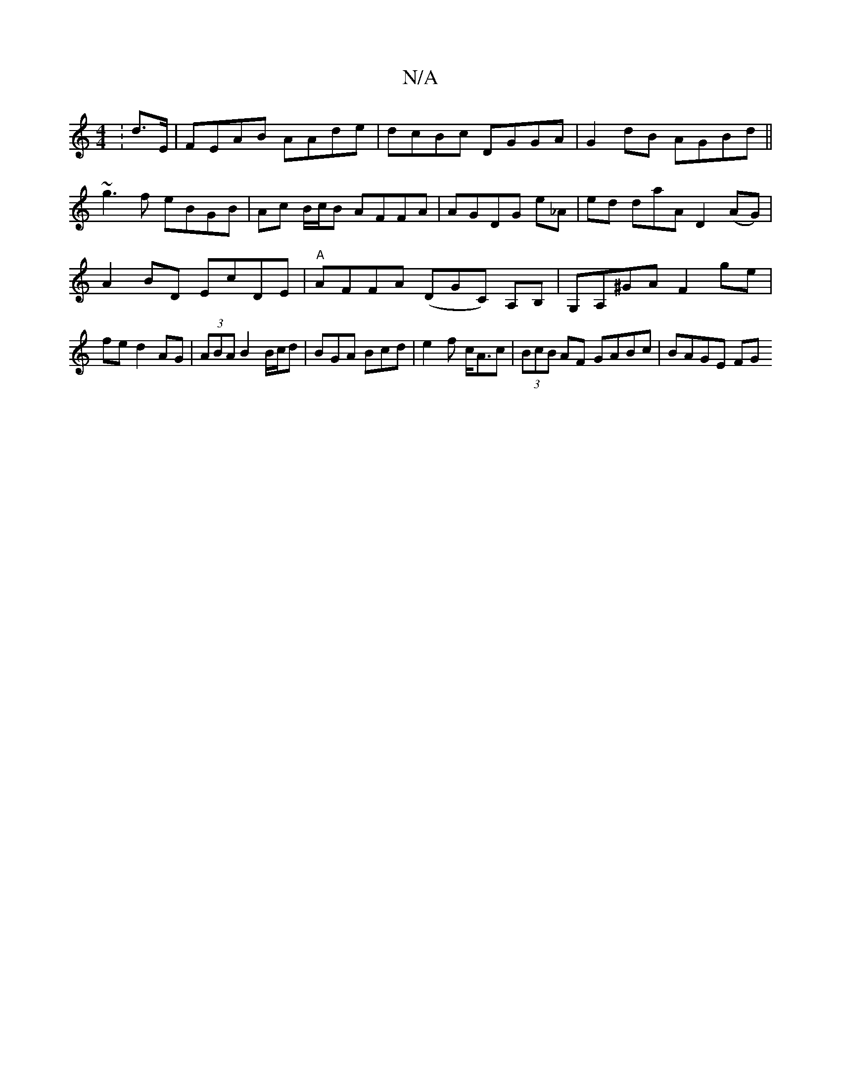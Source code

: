 X:1
T:N/A
M:4/4
R:N/A
K:Cmajor
: d>E | FEAB AA-de|dcBc DGGA|G2dB AGBd||
~g3f eBGB|Ac B/c/B AFFA|AGDG e_A|ed doaA D2 (AG)|A2BD EcDE|"A"AFFA (DGC) A,B, | G,A,^GA F2 ge|fe d2 AG|(3ABA B2 B/c/d|BGA Bcd|e2f c<Ac | (3BcB AF GABc| BAGE FG